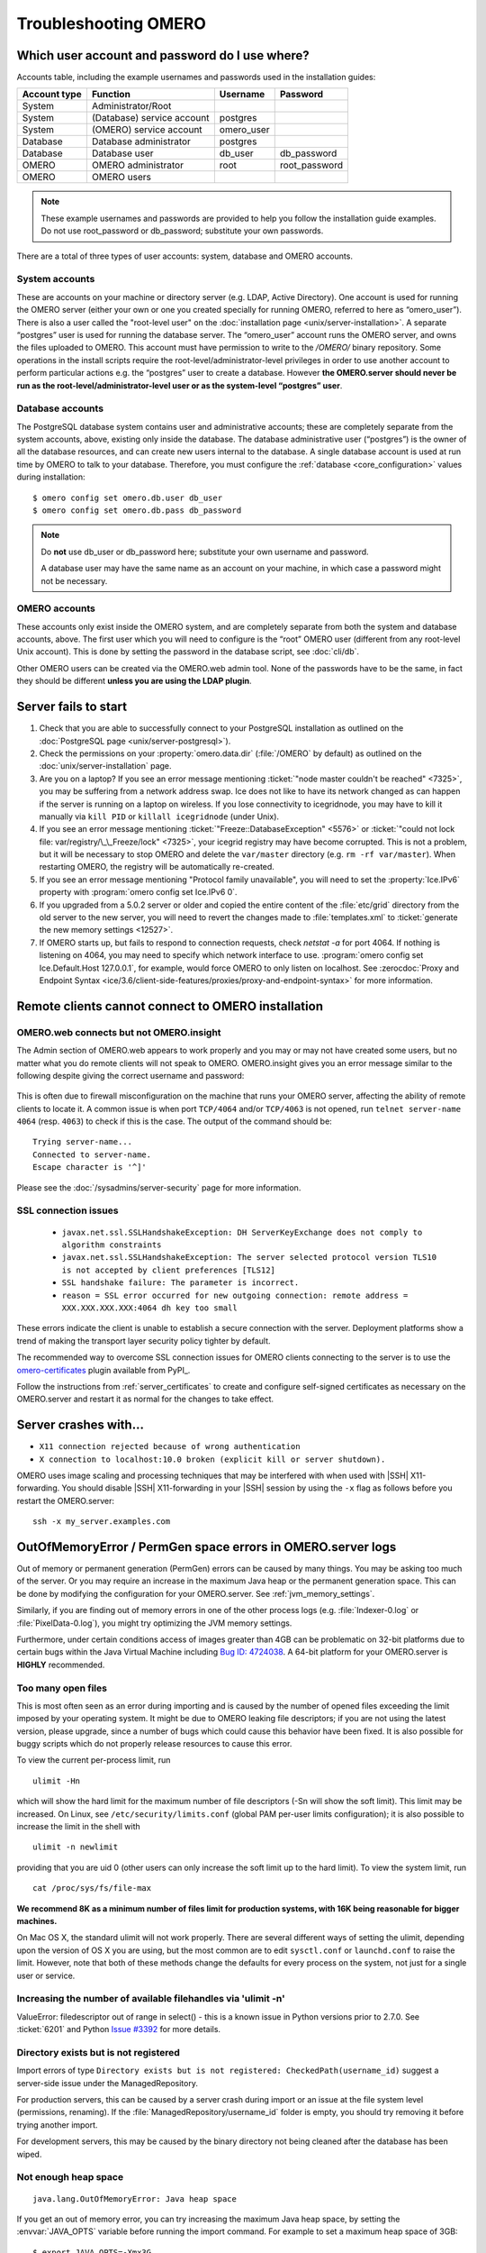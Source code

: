 Troubleshooting OMERO
=====================

.. _troubleshooting-password:

Which user account and password do I use where?
-----------------------------------------------

Accounts table, including the example usernames and passwords
used in the installation guides:

============  ==========================  ==========  =============
Account type  Function                    Username    Password
============  ==========================  ==========  =============
System        Administrator/Root
System        (Database) service account  postgres
System        (OMERO) service account     omero_user
Database      Database administrator      postgres
Database      Database user               db_user     db_password
OMERO         OMERO administrator         root        root_password
OMERO         OMERO users
============  ==========================  ==========  =============

.. Note:: These example usernames and passwords are provided to help you 
    follow the installation guide examples. Do not use root_password or 
    db_password; substitute your own passwords.

There are a total of three types of user accounts: system, database and OMERO 
accounts.

System accounts
^^^^^^^^^^^^^^^

These are accounts on your machine or directory server (e.g. LDAP, Active
Directory). One account is used for running the OMERO server (either your own
or one you created specially for running OMERO, referred to here as
“omero_user”). There is also a user called the "root-level user" on the
:doc:`installation page <unix/server-installation>`. A separate
“postgres” user is used for running the database server. The “omero_user”
account runs the OMERO server, and owns the files uploaded to OMERO. This
account must have permission to write to the `/OMERO/` binary repository. Some
operations in the install scripts require the root-level/administrator-level
privileges in order to use another account to perform particular actions e.g.
the “postgres” user to create a database. However **the OMERO.server should
never be run as the root-level/administrator-level user or as the system-level
“postgres” user**.

Database accounts
^^^^^^^^^^^^^^^^^

The PostgreSQL database system contains user and administrative accounts; 
these are completely separate from the system accounts, above, existing only 
inside the database.  The database administrative user (“postgres”) is the 
owner of all the database resources, and can create new users internal to the 
database. A single database account is used at run time by OMERO to talk to 
your database. Therefore, you must configure the
:ref:`database <core_configuration>` values during installation:

::

   $ omero config set omero.db.user db_user
   $ omero config set omero.db.pass db_password

.. Note:: Do **not** use db_user or db_password here; substitute your own 
    username and password.

    A database user may have the same name as an account on your 
    machine, in which case a password might not be necessary.

OMERO accounts
^^^^^^^^^^^^^^

These accounts only exist inside the OMERO system, and are completely separate 
from both the system and database accounts, above.  The first user which you 
will need to configure is the “root” OMERO user (different from any root-level 
Unix account). This is done by setting the password in the database script,
see :doc:`cli/db`.

Other OMERO users can be created via the OMERO.web admin tool. None of the 
passwords have to be the same, in fact they should be different **unless you
are using the LDAP plugin**.

.. _server_fails_to_start:

Server fails to start
---------------------

1. Check that you are able to successfully connect to your PostgreSQL
   installation as outlined on the
   :doc:`PostgreSQL page <unix/server-postgresql>`).
2. Check the permissions on your :property:`omero.data.dir` (:file:`/OMERO` by
   default) as outlined on the :doc:`unix/server-installation` page.
3. Are you on a laptop? If you see an error message mentioning 
   :ticket:`"node master couldn't be reached" <7325>`, you
   may be suffering from a network address swap. Ice does not like to
   have its network changed as can happen if the server is running on a
   laptop on wireless. If you lose connectivity to icegridnode, you may
   have to kill it manually via ``kill PID`` or ``killall icegridnode``
   (under Unix).
4. If you see an error message mentioning
   :ticket:`"Freeze::DatabaseException" <5576>` or 
   :ticket:`"could not lock file: var/registry/\_\_Freeze/lock" <7325>`,
   your icegrid registry may have become corrupted. This is not a
   problem, but it will be necessary to stop OMERO and delete the
   ``var/master`` directory (e.g. ``rm -rf var/master``). When
   restarting OMERO, the registry will be automatically re-created.
5. If you see an error message mentioning "Protocol family unavailable",
   you will need to set the :property:`Ice.IPv6` property with
   :program:`omero config set Ice.IPv6 0`.
6. If you upgraded from a 5.0.2 server or older and copied the entire content
   of the :file:`etc/grid` directory from the old server to the new server,
   you will need to revert the changes made to :file:`templates.xml` to
   :ticket:`generate the new memory settings <12527>`.
7. If OMERO starts up, but fails to respond to connection requests, check
   `netstat -a` for port 4064. If nothing is listening on 4064, you may
   need to specify which network interface to use.
   :program:`omero config set Ice.Default.Host 127.0.0.1`, for example,
   would force OMERO to only listen on localhost. See :zerocdoc:`Proxy
   and Endpoint Syntax
   <ice/3.6/client-side-features/proxies/proxy-and-endpoint-syntax>`
   for more information.

.. _remote_clients_cannot_connect:

Remote clients cannot connect to OMERO installation
---------------------------------------------------

OMERO.web connects but not OMERO.insight
^^^^^^^^^^^^^^^^^^^^^^^^^^^^^^^^^^^^^^^^

The Admin section of OMERO.web appears to work properly and you may or may not
have created some users, but no matter what you do remote clients will not
speak to OMERO. OMERO.insight gives you an error message similar to the
following despite giving the correct username and password:

.. figure:: /images/login_failure.png
   :align: center
   :width: 35%
   :alt: Login failure

This is often due to firewall misconfiguration on the machine that runs
your OMERO server, affecting the ability of remote clients to locate
it. A common issue is when port ``TCP/4064`` and/or ``TCP/4063`` is not opened,
run ``telnet server-name 4064`` (resp. ``4063``) to check if this is
the case. The output of the command should be:

::

    Trying server-name...
    Connected to server-name.
    Escape character is '^]'

Please see the :doc:`/sysadmins/server-security` page for more information.

SSL connection issues
^^^^^^^^^^^^^^^^^^^^^

 - ``javax.net.ssl.SSLHandshakeException: DH ServerKeyExchange does not comply to algorithm constraints``
 - ``javax.net.ssl.SSLHandshakeException: The server selected protocol version TLS10 is not accepted by client preferences [TLS12]``
 - ``SSL handshake failure: The parameter is incorrect.``
 - ``reason = SSL error occurred for new outgoing connection: remote address = XXX.XXX.XXX.XXX:4064 dh key too small``

These errors indicate the client is unable to establish a secure connection
with the server. Deployment platforms show a trend of making the transport
layer security policy tighter by default.

The recommended way to overcome SSL connection issues for OMERO clients
connecting to the server is to use the
`omero-certificates <https://pypi.org/project/omero-certificates/>`_
plugin available from PyPI_.

Follow the instructions from :ref:`server_certificates` to create and
configure self-signed certificates as necessary on the OMERO.server and
restart it as normal for the changes to take effect.

Server crashes with...
----------------------

-  ``X11 connection rejected because of wrong authentication``
-  ``X connection to localhost:10.0 broken (explicit kill or server shutdown).``

OMERO uses image scaling and processing techniques that may be
interfered with when used with |SSH| X11-forwarding. You should disable
|SSH| X11-forwarding in your |SSH| session by using the ``-x`` flag as follows 
before you restart the OMERO.server:

::

    ssh -x my_server.examples.com

.. _out_of_memory_error:

OutOfMemoryError / PermGen space errors in OMERO.server logs
------------------------------------------------------------

Out of memory or permanent generation (PermGen) errors can be caused by
many things. You may be asking too much of the server. Or you may
require an increase in the maximum Java heap or the permanent generation
space. This can be done by modifying the configuration for your
OMERO.server. See :ref:`jvm_memory_settings`.

Similarly, if you are finding out of memory errors in one of the other
process logs (e.g. :file:`Indexer-0.log` or :file:`PixelData-0.log`),
you might try optimizing the JVM memory settings.

Furthermore, under certain conditions access of images greater than 4GB
can be problematic on 32-bit platforms due to certain bugs within the
Java Virtual Machine including `Bug ID: 4724038 <https://bugs.java.com/bugdatabase/view_bug.do?bug_id=4724038>`_. A 64-bit
platform for your OMERO.server is **HIGHLY** recommended.


.. _ulimit:

Too many open files
^^^^^^^^^^^^^^^^^^^

This is most often seen as an error during importing and is caused by the
number of opened files exceeding the limit imposed
by your operating system. It might be due to OMERO leaking file
descriptors; if you are not using the latest version, please upgrade,
since a number of bugs which could cause this behavior have been fixed.
It is also possible for buggy scripts which do not properly release
resources to cause this error.

To view the current per-process limit, run

::

            ulimit -Hn

which will show the hard limit for the maximum number of file
descriptors (-Sn will show the soft limit). This limit may be increased.
On Linux, see ``/etc/security/limits.conf`` (global PAM per-user limits
configuration); it is also possible to increase the limit in the shell
with

::

            ulimit -n newlimit

providing that you are uid 0 (other users can only increase the soft
limit up to the hard limit). To view the system limit, run

::

            cat /proc/sys/fs/file-max

**We recommend 8K as a minimum number of files limit for production systems,
with 16K being reasonable for bigger machines.**

On Mac OS X, the standard ulimit will not work properly. There are several
different ways of setting the ulimit, depending upon the version of OS X
you are using, but the most common are to edit ``sysctl.conf`` or
``launchd.conf`` to raise the limit. However, note that both of these
methods change the defaults for every process on the system, not just
for a single user or service.

Increasing the number of available filehandles via 'ulimit -n'
^^^^^^^^^^^^^^^^^^^^^^^^^^^^^^^^^^^^^^^^^^^^^^^^^^^^^^^^^^^^^^

ValueError: filedescriptor out of range in select() - this is a known issue in 
Python versions prior to 2.7.0. See
:ticket:`6201` and Python `Issue #3392
<https://bugs.python.org/issue3392>`_ for more details.

Directory exists but is not registered
^^^^^^^^^^^^^^^^^^^^^^^^^^^^^^^^^^^^^^

Import errors of type ``Directory exists but is not registered: CheckedPath(username_id)``
suggest a server-side issue under the ManagedRepository.

For production servers, this can be caused by a server crash during import
or an issue at the file system level (permissions, renaming). If the
:file:`ManagedRepository/username_id` folder is empty, you should try removing 
it before trying another import.

For development servers, this may be caused by the binary directory not being
cleaned after the database has been wiped.

.. seealso::

    :forum:`Upload problem: Directory exists but is not registered. <viewtopic.php?f=5&t=7537>`

    :forum:`import: Directory exists but is not registered: CheckedPath( <viewtopic.php?f=6&t=7722&p=15264&hilit=CheckedPath#p15264>`

    :ome-devel:`[ome-devel] Directory exists but is not registered: CheckedPath(username_id) <2014-October/003020.html>`

Not enough heap space
^^^^^^^^^^^^^^^^^^^^^

::

            java.lang.OutOfMemoryError: Java heap space

If you get an out of memory error, you can try increasing the maximum Java heap space,
by setting the :envvar:`JAVA_OPTS` variable before running the import command.
For example to set a maximum heap space of 3GB:

::

            $ export JAVA_OPTS=-Xmx3G
            $ omero import ...

Another change that may be required is to adjust the OMERO.server configuration.
Run the following command:

::

  $ omero config set omero.jvmcfg.percent 22 # 15 is the default

Then restart the OMERO.server.

DropBox fails to start: failed to get session
---------------------------------------------

If the main server starts but DropBox fails with the following entry in
``var/log/DropBox.log``,

::

    2011-06-07 03:42:56,775 ERROR [        fsclient.DropBox] (MainThread) Failed to get Session: 

then it may be that the server is taking a relatively long time to
start.

A solution to this is to increase the number of retries and/or the
period (seconds) between retries in ``etc/grid/templates.xml``

::

    <property name="omero.fs.maxRetries"  value="5"/>
    <property name="omero.fs.retryInterval"  value="3"/>

.. _troubleshooting-search:

Search does not return expected results
---------------------------------------

If searching for a specific term does not return the expected results (e.g.
searching for the name of a tag does not return the full list of a user's
images annotated with that tag), there are a few things that may have gone
wrong. See :ref:`search-failures` for more details.


.. _troubleshooting-omeroweb:

OMERO.web issues
----------------

OMERO.web running but status says not started
^^^^^^^^^^^^^^^^^^^^^^^^^^^^^^^^^^^^^^^^^^^^^

If you upgraded OMERO but forgot to stop OMERO.web, processes will still be
running. In order to kill stale processes by hand, run::

    $ ps aux | grep django.pid

.. note::
    As Gunicorn is based on the pre-fork worker model it is enough to kill
    the master process, the one with the lowest PID.

OMERO.web not available HTTP 404
^^^^^^^^^^^^^^^^^^^^^^^^^^^^^^^^

Consult nginx :file:`error.log` for more details.

The most common problem appears when the default configuration for ``location /``
is loaded prior to omeroweb.conf

::

    2016/01/01 00:00:00 [error] 1234#0: *5 "/usr/share/nginx/html/webclient/login/index.html" is not found (2: No such file or directory), client: 1.2.3.4, server

OMERO.web not responding/timeout issues
^^^^^^^^^^^^^^^^^^^^^^^^^^^^^^^^^^^^^^^

::

    [CRITICAL] WORKER TIMEOUT (pid:1234)

OMERO.web deployed with Gunicorn relies on the operating system to provide
all of the load balancing while handling requests. Adjust the timeout using
:property:`omero.web.wsgi_timeout` and scale the number of
:property:`omero.web.wsgi_workers` starting with (2 x NUM_CORES) + 1 workers.
For more details refer to :ref:`omero_web_configuration`.

Issues with downloading data from OMERO.web
^^^^^^^^^^^^^^^^^^^^^^^^^^^^^^^^^^^^^^^^^^^

An :ref:`omero_web_configuration` is available for testing with nginx
if you are encountering problems with downloads failing. You can also
configure OMERO.web to limit downloads - refer to the :doc:`unix/install-web/web-deployment`
documentation and :ref:`download_restrictions` for further details.

OMERO.web piecharts
^^^^^^^^^^^^^^^^^^^

'Drive space' does not generate pie chart or 'My account' does not show markup 
picture and crop the picture options.

Error message says: 'Piechart could not be displayed. Please check log
file to solve the problem'. Please check ``var/log/OMEROweb.log`` for
more details. There are a few known possibilities:

-  'TclError: no display name and no $DISPLAY environment variable'.
   Turn off the compilation of TCL support in Matplotlib_.
-  'ImportError: No module named Image'. Install Pillow_
   (packages should be available for your distribution). Also double 
   check
   if all of the prerequisites were installed from
   :doc:`OMERO.web deployment <unix/install-web/web-deployment>`.

OMERO.web fails to start
^^^^^^^^^^^^^^^^^^^^^^^^

If OMERO.web fails to start either with an error or type
``binascii.Error: Incorrect padding`` or ``json.decoder.JSONDecodeError``,
your existing sessions are likely incompatible and you will need to follow
the steps indicated at :ref:`clearing_session_store` to clear the sessions
store.

.. _client_performance:

Troubleshooting performance issues with the clients
---------------------------------------------------

If you are having issues with slowdown and timeouts in the clients, there are
three things to check:

-  your network connection
-  if you are running out of memory (processing large datasets can cause
   problems)
-  whether your server's HOME directory is on a network share

In the final case, two issues arise. Firstly, when performing some operations,
the clients make use of temporary file storage and log directories, as
described in the :ref:`client_directories` section of
:doc:`system-requirements`.
If your home directory is stored on a network, possibly NFS mounted (or
similar), then these temporary files are being written and read over the
network which can slow access down. Secondly, the OMERO.server also accesses
the temporary and log folders of the user the server process is running as. As
the server makes heavier use of these folders than the clients, if the
OMERO.server user directory is stored on a network drive then slow performance
can occur.

To resolve this, define the :envvar:`OMERO_TMPDIR` environment variable
to point at a temporary directory located on the local file system
(e.g. :file:`/tmp/omero`).

Other issues
------------

Connection problems and TCP window scaling on Linux systems
^^^^^^^^^^^^^^^^^^^^^^^^^^^^^^^^^^^^^^^^^^^^^^^^^^^^^^^^^^^

Later versions of the 2.6 Linux kernel, specifically 2.6.17, have TCP
window scaling enabled by default. If you are having initial logins never
timeout or problems with connectivity in general you can try turning the
feature off as follows:

::

    # echo 0 > /proc/sys/net/ipv4/tcp_window_scaling


Server or clients print "WARNING: Prefs file removed in background..."
^^^^^^^^^^^^^^^^^^^^^^^^^^^^^^^^^^^^^^^^^^^^^^^^^^^^^^^^^^^^^^^^^^^^^^

::

    Nov 12, 2008 3:02:50 PM java.util.prefs.FileSystemPreferences$7 run
    WARNING: Prefs file removed in background /root/.java/.userPrefs/prefs.xml
    Nov 12, 2008 3:02:50 PM java.util.prefs.FileSystemPreferences$7 run
    WARNING: Prefs file removed in background /usr/lib/jvm/java-1.7.0-icedtea-1.7.0.0/jre/.systemPrefs/prefs.xml

These warnings (also sometimes listed as ERRORS) can be safely ignored,
and are solely related to how Java is installed on your system. See
`Bug ID: 4751177 <https://bugs.java.com/bugdatabase/view_bug.do?bug_id=4751177>`_ or
this :ome-users:`ome-users thread <2009-March/001465.html>` on our mailing
list for more information.

Data corruption
^^^^^^^^^^^^^^^

If you are dealing with a data corruption issue, you may find the information
on :ref:`pixelresolutionorder` useful.

PyTables version
^^^^^^^^^^^^^^^^

Version 3.9 of PyTables prevents its usage with Python 3.8,
see `issue #1062 <https://github.com/PyTables/PyTables/issues/1062#issuecomment-1750388270>`_
. To install, run:

.. parsed-literal::

    $ pip install 'tables<\ |version_tables_cap|'

